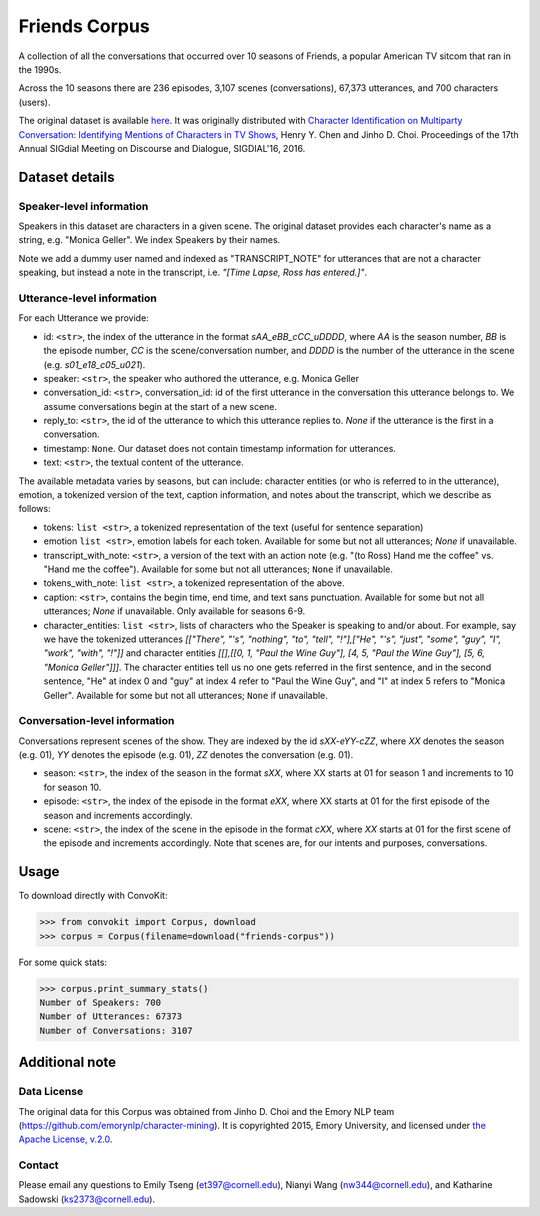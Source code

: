 Friends Corpus
===============

A collection of all the conversations that occurred over 10 seasons of Friends, a popular American TV sitcom that ran in the 1990s.

Across the 10 seasons there are 236 episodes, 3,107 scenes (conversations), 67,373 utterances, and 700 characters (users).

The original dataset is available `here <https://github.com/emorynlp/character-mining>`_. It was originally distributed with `Character Identification on Multiparty Conversation: Identifying Mentions of Characters in TV Shows <https://github.com/emorynlp/character-identification>`_, Henry Y. Chen and Jinho D. Choi. Proceedings of the 17th Annual SIGdial Meeting on Discourse and Dialogue, SIGDIAL'16, 2016.

Dataset details
---------------

Speaker-level information
^^^^^^^^^^^^^^^^^^^^^^^^^

Speakers in this dataset are characters in a given scene. The original dataset provides each character's name as a string, e.g. "Monica Geller". We index Speakers by their names.

Note we add a dummy user named and indexed as "TRANSCRIPT_NOTE" for utterances that are not a character speaking, but instead a note in the transcript, i.e. *"[Time Lapse, Ross has entered.]"*.

Utterance-level information
^^^^^^^^^^^^^^^^^^^^^^^^^^^

For each Utterance we provide:

- id: ``<str>``, the index of the utterance in the format `sAA_eBB_cCC_uDDDD`, where *AA* is the season number, *BB* is the episode number, *CC* is the scene/conversation number, and *DDDD* is the number of the utterance in the scene (e.g. *s01_e18_c05_u021*).
- speaker: ``<str>``, the speaker who authored the utterance, e.g. Monica Geller
- conversation_id: ``<str>``, conversation_id: id of the first utterance in the conversation this utterance belongs to. We assume conversations begin at the start of a new scene.
- reply_to: ``<str>``, the id of the utterance to which this utterance replies to. `None` if the utterance is the first in a conversation.
- timestamp: ``None``. Our dataset does not contain timestamp information for utterances.
- text: ``<str>``, the textual content of the utterance.

The available metadata varies by seasons, but can include: character entities (or who is referred to in the utterance), emotion, a tokenized version of the text, caption information, and notes about the transcript, which we describe as follows:

- tokens: ``list <str>``, a tokenized representation of the text (useful for sentence separation)
- emotion ``list <str>``, emotion labels for each token. Available for some but not all utterances; `None` if unavailable.
- transcript_with_note: ``<str>``, a version of the text with an action note (e.g. "(to Ross) Hand me the coffee" vs. "Hand me the coffee"). Available for some but not all utterances; ``None`` if unavailable.
- tokens_with_note: ``list <str>``, a tokenized representation of the above.
- caption: ``<str>``, contains the begin time, end time, and text sans punctuation. Available for some but not all utterances; `None` if unavailable. Only available for seasons 6-9.
- character_entities: ``list <str>``, lists of characters who the Speaker is speaking to and/or about. For example, say we have the tokenized utterances *[["There", "'s", "nothing", "to", "tell", "!"],["He", "'s", "just", "some", "guy", "I", "work", "with", "!"]]* and character entities *[[],[[0, 1, "Paul the Wine Guy"], [4, 5, "Paul the Wine Guy"], [5, 6, "Monica Geller"]]]*. The character entities tell us no one gets referred in the first sentence, and in the second sentence, "He" at index 0 and "guy" at index 4 refer to "Paul the Wine Guy", and "I" at index 5 refers to "Monica Geller". Available for some but not all utterances; ``None`` if unavailable.

Conversation-level information
^^^^^^^^^^^^^^^^^^^^^^^^^^^^^^
Conversations represent scenes of the show. They are indexed by the id *sXX-eYY-cZZ*, where *XX* denotes the season (e.g. 01), *YY* denotes the episode (e.g. 01), *ZZ* denotes the conversation (e.g. 01).

- season: ``<str>``, the index of the season in the format *sXX*, where XX starts at 01 for season 1 and increments to 10 for season 10.
- episode: ``<str>``, the index of the episode in the format *eXX*, where XX starts at 01 for the first episode of the season and increments accordingly.
- scene: ``<str>``, the index of the scene in the episode in the format *cXX*, where *XX* starts at 01 for the first scene of the episode and increments accordingly. Note that scenes are, for our intents and purposes, conversations.

Usage
-----

To download directly with ConvoKit:

>>> from convokit import Corpus, download
>>> corpus = Corpus(filename=download("friends-corpus"))


For some quick stats:

>>> corpus.print_summary_stats()
Number of Speakers: 700
Number of Utterances: 67373
Number of Conversations: 3107


Additional note
---------------

Data License
^^^^^^^^^^^^

The original data for this Corpus was obtained from Jinho D. Choi and the Emory NLP team (https://github.com/emorynlp/character-mining). It is copyrighted 2015, Emory University, and licensed under `the Apache License, v.2.0 <https://github.com/emorynlp/character-mining/blob/master/LICENSE.txt>`_.

Contact
^^^^^^^

Please email any questions to Emily Tseng (et397@cornell.edu), Nianyi Wang (nw344@cornell.edu), and Katharine Sadowski (ks2373@cornell.edu).
